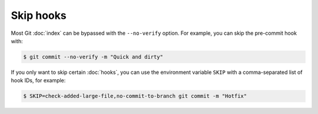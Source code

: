 .. SPDX-FileCopyrightText: 2023 Veit Schiele
..
.. SPDX-License-Identifier: BSD-3-Clause

Skip hooks
==========

Most Git :doc:`index` can be bypassed with the ``--no-verify`` option. For
example, you can skip the pre-commit hook with:

.. code-block:: console

   $ git commit --no-verify -m "Quick and dirty"

If you only want to skip certain :doc:`hooks`, you can use the environment
variable ``SKIP`` with a comma-separated list of hook IDs, for example:

.. code-block:: console

   $ SKIP=check-added-large-file,no-commit-to-branch git commit -m "Hotfix"
